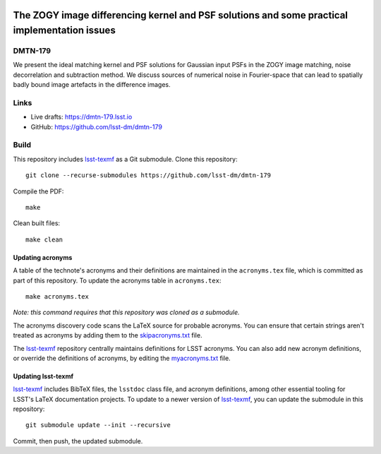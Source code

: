 .. image:: https://img.shields.io/badge/dmtn--179-lsst.io-brightgreen.svg
   :target: https://dmtn-179.lsst.io
.. image:: https://github.com/lsst-dm/dmtn-179/workflows/CI/badge.svg
   :target: https://github.com/lsst-dm/dmtn-179/actions/

#############################################################################################
The ZOGY image differencing kernel and PSF solutions and some practical implementation issues
#############################################################################################

DMTN-179
========

We present the ideal matching kernel and PSF solutions for Gaussian input PSFs in the ZOGY image matching, noise decorrelation and subtraction method. We discuss sources of numerical noise in Fourier-space that can lead to spatially badly bound image artefacts in the difference images.

Links
=====

- Live drafts: https://dmtn-179.lsst.io
- GitHub: https://github.com/lsst-dm/dmtn-179

Build
=====

This repository includes lsst-texmf_ as a Git submodule.
Clone this repository::

    git clone --recurse-submodules https://github.com/lsst-dm/dmtn-179

Compile the PDF::

    make

Clean built files::

    make clean

Updating acronyms
-----------------

A table of the technote's acronyms and their definitions are maintained in the ``acronyms.tex`` file, which is committed as part of this repository.
To update the acronyms table in ``acronyms.tex``::

    make acronyms.tex

*Note: this command requires that this repository was cloned as a submodule.*

The acronyms discovery code scans the LaTeX source for probable acronyms.
You can ensure that certain strings aren't treated as acronyms by adding them to the `skipacronyms.txt <./skipacronyms.txt>`_ file.

The lsst-texmf_ repository centrally maintains definitions for LSST acronyms.
You can also add new acronym definitions, or override the definitions of acronyms, by editing the `myacronyms.txt <./myacronyms.txt>`_ file.

Updating lsst-texmf
-------------------

`lsst-texmf`_ includes BibTeX files, the ``lsstdoc`` class file, and acronym definitions, among other essential tooling for LSST's LaTeX documentation projects.
To update to a newer version of `lsst-texmf`_, you can update the submodule in this repository::

   git submodule update --init --recursive

Commit, then push, the updated submodule.

.. _lsst-texmf: https://github.com/lsst/lsst-texmf

